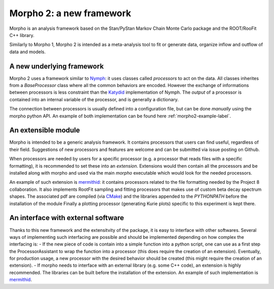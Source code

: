 -------------------------
Morpho 2: a new framework
-------------------------

Morpho is an analysis framework based on the Stan/PyStan Markov Chain Monte
Carlo package and the ROOT/RooFit C++ library.

Similarly to Morpho 1, Morpho 2 is intended as a meta-analysis tool to fit or generate data,
organize inflow and outflow of data and models.

A new underlying framework
--------------------------

Morpho 2 uses a framework similar to `Nymph`_: it uses classes called `processors` to act on the data.
All classes inherites from a `BaseProcessor` class where all the common behaviors are encoded.
However the exchange of informations between processors is less constraint than the `Katydid`_ implementation of Nymph.
The `output` of a processor is contained into an internal variable of the processor, and is generally a dictionary.

The connection between processors is usually defined into a configuration file, but can be done `manually` using the morpho python API.
An example of both implementation can be found here :ref:`morpho2-example-label`.

.. _`Nymph`: https://github.com/project8/nymph
.. _`Katydid`: https://github.com/project8/katydid


An extensible module
--------------------

Morpho is intended to be a generic analysis framework.
It contains processors that users can find useful, regardless of their field.
Suggestions of new processors and features are welcome and can be submitted via issue posting on Github.

When processors are needed by users for a specific processor (e.g. a processor that reads files with a specific formatting), it is recommended to set these into an `extension`.
Extensions would then contain all the processors and be installed along with morpho and used via the main `morpho` executable which would look for the needed processors.

An example of such extension is `mermithid`_: it contains processors related to the file formatting needed by the Project 8 collaboration.
It also implements RootFit sampling and fitting processors that makes use of custom beta decay spectrum shapes.
The associated pdf are compiled (via `CMake`_) and the libraries appended to the `PYTHONPATH` before the installation of the module
Finally a plotting processor (generating Kurie plots) specific to this experiment is kept there.

.. _`mermithid`: https://github.com/project8/mermithid
.. _`CMake`: https://cmake.org

An interface with external software
-----------------------------------

Thanks to this new framework and the extensitvity of the package, it is easy to interface with other softwares.
Several ways of implementing such interfacing are possible and should be implemented depending on how complex the interfacing is:
- If the new piece of code is contain into a simple function into a python script, one can use as a first step the ProcessorAssistant to wrap the function into a processor (this does require the creation of an extension). Eventually, for production usage, a new processor with the desired behavior should be created (this might require the creation of an extension).
- If morpho needs to interface with an external library (e.g. some C++ code), an extension is highly recommended. The libraries can be built before the installation of the extension. An example of such implementation is `mermithid`_.

